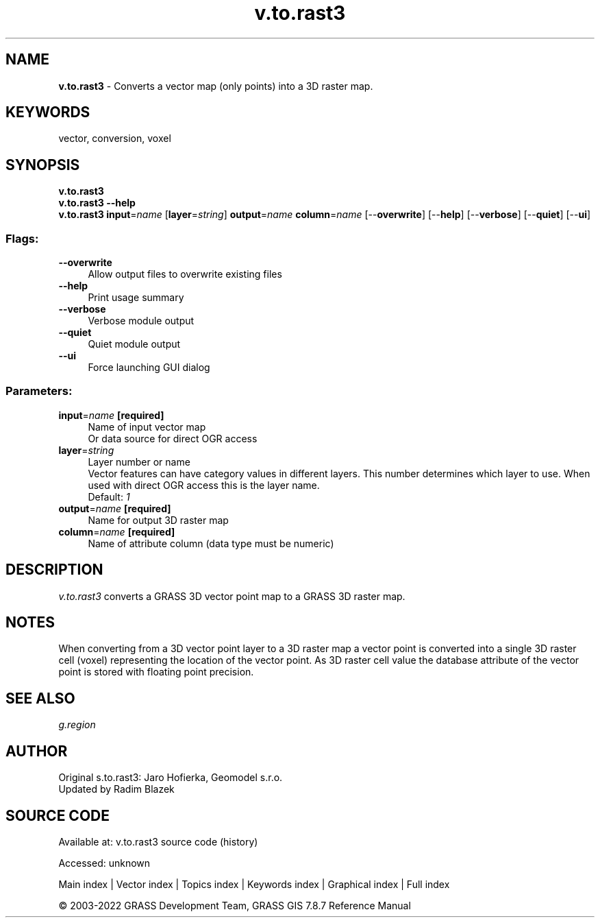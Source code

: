 .TH v.to.rast3 1 "" "GRASS 7.8.7" "GRASS GIS User's Manual"
.SH NAME
\fI\fBv.to.rast3\fR\fR  \- Converts a vector map (only points) into a 3D raster map.
.SH KEYWORDS
vector, conversion, voxel
.SH SYNOPSIS
\fBv.to.rast3\fR
.br
\fBv.to.rast3 \-\-help\fR
.br
\fBv.to.rast3\fR \fBinput\fR=\fIname\fR  [\fBlayer\fR=\fIstring\fR]  \fBoutput\fR=\fIname\fR \fBcolumn\fR=\fIname\fR  [\-\-\fBoverwrite\fR]  [\-\-\fBhelp\fR]  [\-\-\fBverbose\fR]  [\-\-\fBquiet\fR]  [\-\-\fBui\fR]
.SS Flags:
.IP "\fB\-\-overwrite\fR" 4m
.br
Allow output files to overwrite existing files
.IP "\fB\-\-help\fR" 4m
.br
Print usage summary
.IP "\fB\-\-verbose\fR" 4m
.br
Verbose module output
.IP "\fB\-\-quiet\fR" 4m
.br
Quiet module output
.IP "\fB\-\-ui\fR" 4m
.br
Force launching GUI dialog
.SS Parameters:
.IP "\fBinput\fR=\fIname\fR \fB[required]\fR" 4m
.br
Name of input vector map
.br
Or data source for direct OGR access
.IP "\fBlayer\fR=\fIstring\fR" 4m
.br
Layer number or name
.br
Vector features can have category values in different layers. This number determines which layer to use. When used with direct OGR access this is the layer name.
.br
Default: \fI1\fR
.IP "\fBoutput\fR=\fIname\fR \fB[required]\fR" 4m
.br
Name for output 3D raster map
.IP "\fBcolumn\fR=\fIname\fR \fB[required]\fR" 4m
.br
Name of attribute column (data type must be numeric)
.SH DESCRIPTION
\fIv.to.rast3\fR converts a GRASS 3D vector point map to a GRASS 3D raster map.
.SH NOTES
When converting from a 3D vector point layer to a 3D raster map
a vector point is converted into a single 3D raster cell (voxel)
representing the location of the vector point. As 3D raster cell
value the database  attribute of the vector point is stored with
floating point precision.
.br
.TS
expand;
lw60.
T{
\fIThis screenshot shows the result of the v.to.rast3 test. Visualized are the cube of the
grass region, the vector points as black dots and the voxel cells as wireframe model. Only cells with
non\-null values are shown.\fR
T}
.sp 1
.TE
.SH SEE ALSO
\fIg.region\fR
.SH AUTHOR
Original s.to.rast3: Jaro Hofierka, Geomodel s.r.o.
.br
Updated by Radim Blazek
.SH SOURCE CODE
.PP
Available at:
v.to.rast3 source code
(history)
.PP
Accessed: unknown
.PP
Main index |
Vector index |
Topics index |
Keywords index |
Graphical index |
Full index
.PP
© 2003\-2022
GRASS Development Team,
GRASS GIS 7.8.7 Reference Manual
